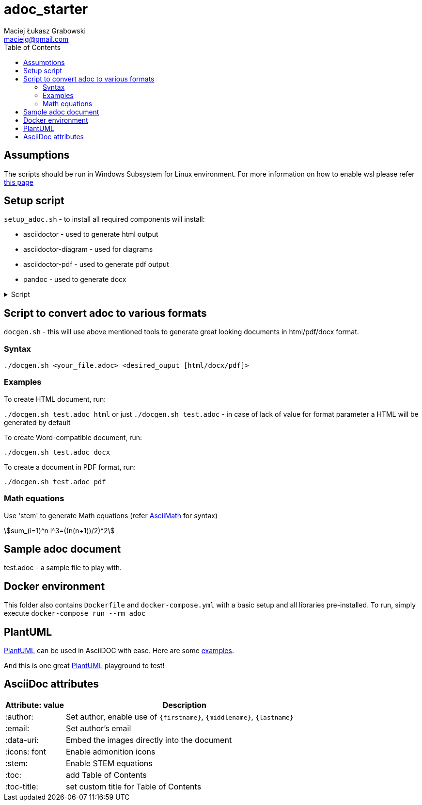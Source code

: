 # adoc_starter
:author: Maciej Łukasz Grabowski
:email: maciejg@gmail.com
:toc:
:stem:

## Assumptions
The scripts should be run in Windows Subsystem for Linux environment. For more information on how to enable wsl please refer https://docs.microsoft.com/en-us/windows/wsl/install-win10[this page]

## Setup script
`setup_adoc.sh` - to install all required components will install:

- asciidoctor - used to generate html output
- asciidoctor-diagram - used for diagrams
- asciidoctor-pdf - used to generate pdf output
- pandoc - used to generate docx

[%collapsible]
.Script
====
    #!/bin/bash
    TOC_LEVEL=5
    if [ -z "$2" ] || [ $2 = "html" ]; then
        asciidoctor -r asciidoctor-diagram -a data-uri -a toc -a toclevels=$TOC_LEVEL -a source-highlighter=rouge $1
    else
        if [ $2 = "docx" ]; then
            if [ ! -f ./myref.docx ]; then
                echo "myref.docx not found, creating default one"
                echo "edit myref.docx style Compact, add bold"
                echo "To add table bordersedit myref.docx, click table, design menu, expand styles, modify table style, select borders, save..."
                pandoc --print-default-data-file reference.docx > myref.docx
            fi
            asciidoctor -b docbook5 -r asciidoctor-diagram -a data-uri -a toc -a toclevels=$TOC_LEVEL -a source-highlighter=rouge --out-file - $1| \
            pandoc --reference-doc=myref.docx --toc --from docbook --to docx --output "${1/.adoc/}".docx
        elif [ $2 = "pdf" ]; then
            asciidoctor-pdf -r asciidoctor-diagram -a data-uri -a toc -a toclevels=$TOC_LEVEL -a source-highlighter=rouge $1
        fi
    fi
====

## Script to convert adoc to various formats
`docgen.sh` - this will use above mentioned tools to generate great looking documents in html/pdf/docx format.

### Syntax

`./docgen.sh <your_file.adoc> <desired_ouput [html/docx/pdf]>`

### Examples

To create HTML document, run:

`./docgen.sh test.adoc html` or just `./docgen.sh test.adoc` - in case of lack of value for format parameter a HTML will be generated by default

To create Word-compatible document, run:

`./docgen.sh test.adoc docx`

To create a document in PDF format, run:

`./docgen.sh test.adoc pdf`

### Math equations

Use 'stem' to generate Math equations (refer http://asciimath.org/[AsciiMath] for syntax)

stem:[sum_(i=1)^n i^3=((n(n+1))/2)^2]

## Sample adoc document
test.adoc - a sample file to play with.


## Docker environment

This folder also contains `Dockerfile` and `docker-compose.yml` with a basic setup and all libraries pre-installed. To run, simply execute `docker-compose run --rm adoc`

## PlantUML 

https://plantuml.com/[PlantUML] can be used in AsciiDOC with ease. Here are some link:plantuml_test.html[examples].

And this is one great https://www.planttext.com/[PlantUML] playground to test!

## AsciiDoc attributes

[%header, cols="1,4"]
|===
| Attribute: value      | Description
| :author:              | Set author, enable use of `\{firstname\}`, `\{middlename\}`, `\{lastname\}`
| :email:               | Set author's email
| :data-uri:            | Embed the images directly into the document
| :icons: font          | Enable admonition icons
| :stem:                | Enable STEM equations
| :toc:                 | add Table of Contents
| :toc-title:           | set custom title for Table of Contents
|===
